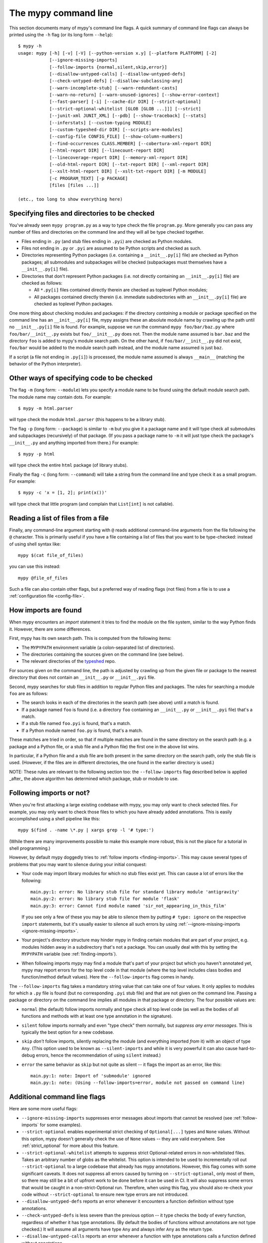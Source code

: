 .. _command-line:

The mypy command line
=====================

This section documents many of mypy's command line flags.  A quick
summary of command line flags can always be printed using the ``-h``
flag (or its long form ``--help``)::

  $ mypy -h
  usage: mypy [-h] [-v] [-V] [--python-version x.y] [--platform PLATFORM] [-2]
              [--ignore-missing-imports]
              [--follow-imports {normal,silent,skip,error}]
              [--disallow-untyped-calls] [--disallow-untyped-defs]
              [--check-untyped-defs] [--disallow-subclassing-any]
              [--warn-incomplete-stub] [--warn-redundant-casts]
              [--warn-no-return] [--warn-unused-ignores] [--show-error-context]
              [--fast-parser] [-i] [--cache-dir DIR] [--strict-optional]
              [--strict-optional-whitelist [GLOB [GLOB ...]]] [--strict]
              [--junit-xml JUNIT_XML] [--pdb] [--show-traceback] [--stats]
              [--inferstats] [--custom-typing MODULE]
              [--custom-typeshed-dir DIR] [--scripts-are-modules]
              [--config-file CONFIG_FILE] [--show-column-numbers]
              [--find-occurrences CLASS.MEMBER] [--cobertura-xml-report DIR]
              [--html-report DIR] [--linecount-report DIR]
              [--linecoverage-report DIR] [--memory-xml-report DIR]
              [--old-html-report DIR] [--txt-report DIR] [--xml-report DIR]
              [--xslt-html-report DIR] [--xslt-txt-report DIR] [-m MODULE]
              [-c PROGRAM_TEXT] [-p PACKAGE]
              [files [files ...]]

  (etc., too long to show everything here)

Specifying files and directories to be checked
**********************************************

You've already seen ``mypy program.py`` as a way to type check the
file ``program.py``.  More generally you can pass any number of files
and directories on the command line and they will all be type checked
together.

- Files ending in ``.py`` (and stub files ending in ``.pyi``) are
  checked as Python modules.

- Files not ending in ``.py`` or ``.pyi`` are assumed to be Python
  scripts and checked as such.

- Directories representing Python packages (i.e. containing a
  ``__init__.py[i]`` file) are checked as Python packages; all
  submodules and subpackages will be checked (subpackages must
  themselves have a ``__init__.py[i]`` file).

- Directories that don't represent Python packages (i.e. not directly
  containing an ``__init__.py[i]`` file) are checked as follows:

  - All ``*.py[i]`` files contained directly therein are checked as
    toplevel Python modules;

  - All packages contained directly therein (i.e. immediate
    subdirectories with an ``__init__.py[i]`` file) are checked as
    toplevel Python packages.

One more thing about checking modules and packages: if the directory
*containing* a module or package specified on the command line has an
``__init__.py[i]`` file, mypy assigns these an absolute module name by
crawling up the path until no ``__init__.py[i]`` file is found.  For
example, suppose we run the command ``mypy foo/bar/baz.py`` where
``foo/bar/__init__.py`` exists but ``foo/__init__.py`` does not.  Then
the module name assumed is ``bar.baz`` and the directory ``foo`` is
added to mypy's module search path.  On the other hand, if
``foo/bar/__init__.py`` did not exist, ``foo/bar`` would be added to
the module search path instead, and the module name assumed is just
``baz``.

If a script (a file not ending in ``.py[i]``) is processed, the module
name assumed is always ``__main__`` (matching the behavior of the
Python interpreter).

Other ways of specifying code to be checked
*******************************************

The flag ``-m`` (long form: ``--module``) lets you specify a module
name to be found using the default module search path.  The module
name may contain dots.  For example::

  $ mypy -m html.parser

will type check the module ``html.parser`` (this happens to be a
library stub).

The flag ``-p`` (long form: ``--package``) is similar to ``-m`` but
you give it a package name and it will type check all submodules and
subpackages (recursively) of that package.  (If you pass a package
name to ``-m`` it will just type check the package's ``__init__.py``
and anything imported from there.)  For example::

  $ mypy -p html

will type check the entire ``html`` package (of library stubs).

Finally the flag ``-c`` (long form: ``--command``) will take a string
from the command line and type check it as a small program.  For
example::

  $ mypy -c 'x = [1, 2]; print(x())'

will type check that little program (and complain that ``List[int]``
is not callable).

Reading a list of files from a file
***********************************

Finally, any command-line argument starting with ``@`` reads additional
command-line arguments from the file following the ``@`` character.
This is primarily useful if you have a file containing a list of files
that you want to be type-checked: instead of using shell syntax like::

  mypy $(cat file_of_files)

you can use this instead::

  mypy @file_of_files

Such a file can also contain other flags, but a preferred way of
reading flags (not files) from a file is to use a
:ref:`configuration file <config-file>`.


.. _finding-imports:

How imports are found
*********************

When mypy encounters an `import` statement it tries to find the module
on the file system, similar to the way Python finds it.
However, there are some differences.

First, mypy has its own search path.
This is computed from the following items:

- The ``MYPYPATH`` environment variable
  (a colon-separated list of directories).
- The directories containing the sources given on the command line
  (see below).
- The relevant directories of the
  `typeshed <https://github.com/python/typeshed>`_ repo.

For sources given on the command line, the path is adjusted by crawling
up from the given file or package to the nearest directory that does not
contain an ``__init__.py`` or ``__init__.pyi`` file.

Second, mypy searches for stub files in addition to regular Python files
and packages.
The rules for searching a module ``foo`` are as follows:

- The search looks in each of the directories in the search path
  (see above) until a match is found.
- If a package named ``foo`` is found (i.e. a directory
  ``foo`` containing an ``__init__.py`` or ``__init__.pyi`` file)
  that's a match.
- If a stub file named ``foo.pyi`` is found, that's a match.
- If a Python module named ``foo.py`` is found, that's a match.

These matches are tried in order, so that if multiple matches are found
in the same directory on the search path
(e.g. a package and a Python file, or a stub file and a Python file)
the first one in the above list wins.

In particular, if a Python file and a stub file are both present in the
same directory on the search path, only the stub file is used.
(However, if the files are in different directories, the one found
in the earlier directory is used.)

NOTE: These rules are relevant to the following section too:
the ``--follow-imports`` flag described below is applied _after_ the
above algorithm has determined which package, stub or module to use.

.. _follow-imports:

Following imports or not?
*************************

When you're first attacking a large existing codebase with mypy, you
may only want to check selected files.  For example, you may only want
to check those files to which you have already added annotations.
This is easily accomplished using a shell pipeline like this::

  mypy $(find . -name \*.py | xargs grep -l '# type:')

(While there are many improvements possible to make this example more
robust, this is not the place for a tutorial in shell programming.)

However, by default mypy doggedly tries to :ref:`follow imports
<finding-imports>`.  This may cause several types of problems that you
may want to silence during your initial conquest:

- Your code may import library modules for which no stub files exist
  yet.  This can cause a lot of errors like the following::

    main.py:1: error: No library stub file for standard library module 'antigravity'
    main.py:2: error: No library stub file for module 'flask'
    main.py:3: error: Cannot find module named 'sir_not_appearing_in_this_film'

  If you see only a few of these you may be able to silence them by
  putting ``# type: ignore`` on the respective ``import`` statements,
  but it's usually easier to silence all such errors by using
  :ref:`--ignore-missing-imports <ignore-missing-imports>`.

- Your project's directory structure may hinder mypy in finding
  certain modules that are part of your project, e.g. modules hidden
  away in a subdirectory that's not a package.  You can usually deal
  with this by setting the ``MYPYPATH`` variable (see
  :ref:`finding-imports`).

- When following imports mypy may find a module that's part of your
  project but which you haven't annotated yet, mypy may report errors
  for the top level code in that module (where the top level includes
  class bodies and function/method default values).  Here the
  ``--follow-imports`` flag comes in handy.

The ``--follow-imports`` flag takes a mandatory string value that can
take one of four values.  It only applies to modules for which a
``.py`` file is found (but no corresponding ``.pyi`` stub file) and
that are not given on the command line.  Passing a package or
directory on the command line implies all modules in that package or
directory.  The four possible values are:

- ``normal`` (the default) follow imports normally and type check all
  top level code (as well as the bodies of all functions and methods
  with at least one type annotation in the signature).

- ``silent`` follow imports normally and even "type check" them
  normally, but *suppress any error messages*. This is typically the
  best option for a new codebase.

- ``skip`` *don't* follow imports, silently replacing the module (and
  everything imported *from* it) with an object of type ``Any``.
  (This option used to be known as ``--silent-imports`` and while it
  is very powerful it can also cause hard-to-debug errors, hence the
  recommendation of using ``silent`` instead.)

- ``error`` the same behavior as ``skip`` but not quite as silent --
  it flags the import as an error, like this::

    main.py:1: note: Import of 'submodule' ignored
    main.py:1: note: (Using --follow-imports=error, module not passed on command line)


Additional command line flags
*****************************

Here are some more useful flags:

.. _ignore-missing-imports:

- ``--ignore-missing-imports`` suppresses error messages about imports
  that cannot be resolved (see :ref:`follow-imports` for some examples).

- ``--strict-optional`` enables experimental strict checking of ``Optional[...]``
  types and ``None`` values. Without this option, mypy doesn't generally check the
  use of ``None`` values -- they are valid everywhere. See :ref:`strict_optional` for
  more about this feature.

- ``--strict-optional-whitelist`` attempts to suppress strict Optional-related
  errors in non-whitelisted files.  Takes an arbitrary number of globs as the
  whitelist.  This option is intended to be used to incrementally roll out
  ``--strict-optional`` to a large codebase that already has mypy annotations.
  However, this flag comes with some significant caveats.  It does not suppress
  all errors caused by turning on ``--strict-optional``, only most of them, so
  there may still be a bit of upfront work to be done before it can be used in
  CI.  It will also suppress some errors that would be caught in a
  non-strict-Optional run.  Therefore, when using this flag, you should also
  re-check your code without ``--strict-optional`` to ensure new type errors
  are not introduced.

- ``--disallow-untyped-defs`` reports an error whenever it encounters
  a function definition without type annotations.

- ``--check-untyped-defs`` is less severe than the previous option --
  it type checks the body of every function, regardless of whether it
  has type annotations.  (By default the bodies of functions without
  annotations are not type checked.)  It will assume all arguments
  have type ``Any`` and always infer ``Any`` as the return type.

- ``--disallow-untyped-calls`` reports an error whenever a function
  with type annotations calls a function defined without annotations.

.. _disallow-subclassing-any:

- ``--disallow-subclassing-any`` reports an error whenever a class
  subclasses a value of type ``Any``.  This may occur when the base
  class is imported from a module that doesn't exist (when using
  :ref:`--ignore-missing-imports <ignore-missing-imports>`) or is
  ignored due to :ref:`--follow-imports=skip <follow-imports>` or a
  ``# type: ignore`` comment on the ``import`` statement.  Since the
  module is silenced, the imported class is given a type of ``Any``.
  By default mypy will assume that the subclass correctly inherited
  the base class even though that may not actually be the case.  This
  flag makes mypy raise an error instead.

- ``--incremental`` is an experimental option that enables incremental
  type checking. When enabled, mypy caches results from previous runs
  to speed up type checking. Incremental mode can help when most parts
  of your program haven't changed since the previous mypy run.

- ``--fast-parser`` enables an experimental parser implemented in C that
  is faster than the default parser and supports multi-line comment
  function annotations (see :ref:`multi_line_annotation` for the details).

- ``--python-version X.Y`` will make mypy typecheck your code as if it were
  run under Python version X.Y. Without this option, mypy will default to using
  whatever version of Python is running mypy. Note that the ``-2`` and
  ``--py2`` flags are aliases for ``--python-version 2.7``. See
  :ref:`version_and_platform_checks` for more about this feature.

- ``--platform PLATFORM`` will make mypy typecheck your code as if it were
  run under the the given operating system. Without this option, mypy will
  default to using whatever operating system you are currently using. See
  :ref:`version_and_platform_checks` for more about this feature.

- ``--show-column-numbers`` will add column offsets to error messages,
  for example, the following indicates an error in line 12, column 9
  (note that column offsets are 0-based):

  .. code-block:: python

     main.py:12:9: error: Unsupported operand types for / ("int" and "str")

- ``--scripts-are-modules`` will give command line arguments that
  appear to be scripts (i.e. files whose name does not end in ``.py``)
  a module name derived from the script name rather than the fixed
  name ``__main__``.  This allows checking more than one script in a
  single mypy invocation.  (The default ``__main__`` is technically
  more correct, but if you have many scripts that import a large
  package, the behavior enabled by this flag is often more
  convenient.)

- ``--custom-typeshed-dir DIR`` specifies the directory where mypy looks for
  typeshed stubs, instead of the typeshed that ships with mypy.  This is
  primarily intended to make it easier to test typeshed changes before
  submitting them upstream, but also allows you to use a forked version of
  typeshed.

.. _config-file-flag:

- ``--config-file CONFIG_FILE`` causes configuration settings to be
  read from the given file.  By default settings are read from ``mypy.ini``
  in the current directory.  Settings override mypy's built-in defaults
  and command line flags can override settings.  See :ref:`config-file`
  for the syntax of configuration files.

- ``--junit-xml JUNIT_XML`` will make mypy generate a JUnit XML test
  result document with type checking results. This can make it easier
  to integrate mypy with continuous integration (CI) tools.

- ``--find-occurrences CLASS.MEMBER`` will make mypy print out all
  usages of a class member based on static type information. This
  feature is experimental.

- ``--cobertura-xml-report DIR`` causes mypy to generate a Cobertura
  XML type checking coverage report.

- ``--warn-no-return`` causes mypy to generate errors for missing return
  statements on some execution paths. Mypy doesn't generate these errors
  for functions with ``None`` or ``Any`` return types. Mypy
  also currently ignores functions with an empty body or a body that is
  just ellipsis (``...``), since these can be valid as abstract methods.

- ``--strict`` mode enables all optional error checking flags.  You can see the
  list of flags enabled by strict mode in the full ``mypy -h`` output.

.. note::

   Command line flags are liable to change between releases.

.. _integrating-mypy:

Integrating mypy into another Python application
************************************************

It is possible to integrate mypy into another Python 3 application by
importing ``mypy.api`` and calling the ``run`` function with exactly the string
you would have passed to mypy from the command line.

Function ``run`` returns a tuple of strings:
``(<normal_report>, <error_report>)``, in which ``<normal_report>`` is what mypy
normally writes to ``sys.stdout`` and ``<error_report>`` is what mypy normally
writes to ``sys.stderr``.

A trivial example of this is the following::

    import sys
    from mypy import api

    result = api.run(' '.join(sys.argv[1:]))

    if result[0]:
        print('\nType checking report:\n')
        print(result[0])  # stdout

    if result[1]:
        print('\nError report:\n')
        print(result[1])  # stderr
